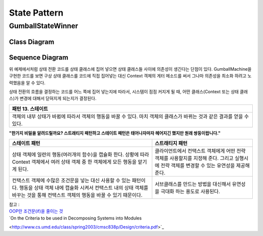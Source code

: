 
*************
State Pattern
*************

GumballStateWinner
==================

Class Diagram
-------------

.. image:: GumballStateWinner/Overview_of_GumballStateWinner.jpg
   :scale: 50 %
   :alt: Class Diagram


Sequence Diagram
----------------

.. image:: GumballStateWinner/SequenceDiagram1.jpg
   :scale: 50 %
   :alt: Sequence Diagram


위 예제에서처럼 상태 전환 코드를 상태 클래스에 집어 넣으면 상태 클래스들 사이에
의존성이 생긴다는 단점이 있다. GumballMachine을 구현한 코드를 보면 구상 상태
클래스를 코드에 직접 집어넣는 대신 Context 객체의 게터 메소드를 써서 그나마
의존성을 최소화 하려고 노력했음을 알 수 있다.

상태 전환의 흐름을 결정하는 코드를 어느 쪽에 집어 넣는지에 따라서, 시스템이 점점
커지게 될 때, 어떤 클래스(Context 또는 상태 클래스)가 변경에 대해서 닫혀지게
되는지가 결정된다.


+------------------------------------------------------------------------------+
|패턴 13. 스테이트                                                             |
+==============================================================================+
|객체의 내부 상태가 바뀜에 따라서 객체의 행동을 바꿀 수 있다. 마치 객체의      |
|클래스가 바뀌는 것과 같은 결과를 얻을 수 있다.                                |
+------------------------------------------------------------------------------+

.. image:: State.jpg
   :scale: 50 %
   :alt: GoG's State Pattern


**"한가지 비밀을 알려드릴까요? 스트래티지 패턴하고 스테이트 패턴은 태어나자마자
헤어지긴 했지만 원래 쌍둥이랍니다."**


+-------------------------------------+----------------------------------------+
|스테이트 패턴                        |스트래티지 패턴                         |
+=====================================+========================================+
|상태 객체에 일련의 행동(여러개의     |클라이언트에서 컨택스트 객체에게 어떤   |
|함수)을 캡슐화 한다. 상황에 따라     |전략 객체를 사용할지를 지정해 준다.     |
|Context 객체에서 여러 상태 객체 중 한|그리고 실행시에 전략 객체를 변경할 수   |
|객체에게 모든 행동을 맡기게 된다.    |있는 유연성을 제공해 준다.              |
+-------------------------------------+----------------------------------------+
|컨택스트 객체에 수많은 조건문을 넣는 |서브클래스를 만드는 방법을 대신해서     |
|대신 사용할 수 있는 패턴이다. 행동을 |유연성을 극대화 하는 용도로 사용된다.   |
|상태 객체 내에 캡슐화 시켜서 컨택스트|                                        |
|내의 상태 객체를 바꾸는 것을 통해    |                                        |
|컨택스트 객체의 행동을 바꿀 수 있기  |                                        |
|때문이다.                            |                                        |
+-------------------------------------+----------------------------------------+


| 참고 :
| `OOP란 조건문(if)을 줄이는 것 <http://alankang.tistory.com/249>`_
| `On the Criteria to be used in Decomposing Systems into Modules
<http://www.cs.umd.edu/class/spring2003/cmsc838p/Design/criteria.pdf>`_

